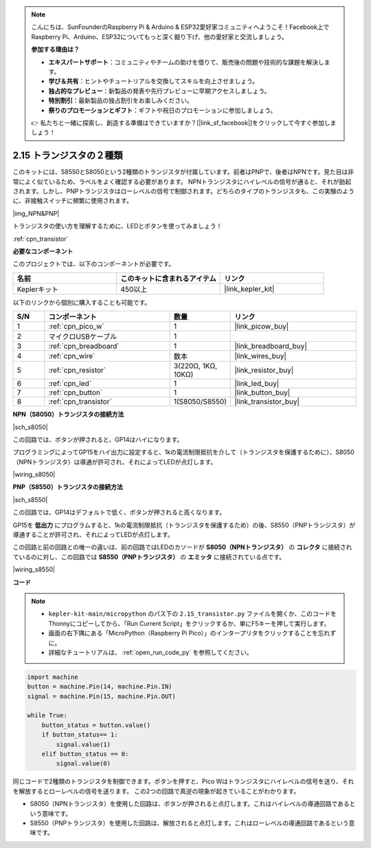 .. note::

    こんにちは、SunFounderのRaspberry Pi & Arduino & ESP32愛好家コミュニティへようこそ！Facebook上でRaspberry Pi、Arduino、ESP32についてもっと深く掘り下げ、他の愛好家と交流しましょう。

    **参加する理由は？**

    - **エキスパートサポート**：コミュニティやチームの助けを借りて、販売後の問題や技術的な課題を解決します。
    - **学び＆共有**：ヒントやチュートリアルを交換してスキルを向上させましょう。
    - **独占的なプレビュー**：新製品の発表や先行プレビューに早期アクセスしましょう。
    - **特別割引**：最新製品の独占割引をお楽しみください。
    - **祭りのプロモーションとギフト**：ギフトや祝日のプロモーションに参加しましょう。

    👉 私たちと一緒に探索し、創造する準備はできていますか？[|link_sf_facebook|]をクリックして今すぐ参加しましょう！

.. _py_transistor:

2.15 トランジスタの２種類
==========================================
このキットには、S8550とS8050という2種類のトランジスタが付属しています。前者はPNPで、後者はNPNです。見た目は非常によく似ているため、ラベルをよく確認する必要があります。
NPNトランジスタにハイレベルの信号が通ると、それが励起されます。しかし、PNPトランジスタはローレベルの信号で制御されます。どちらのタイプのトランジスタも、この実験のように、非接触スイッチに頻繁に使用されます。

|img_NPN&PNP|

トランジスタの使い方を理解するために、LEDとボタンを使ってみましょう！

:ref:`cpn_transistor`

**必要なコンポーネント**

このプロジェクトでは、以下のコンポーネントが必要です。

.. list-table::
    :widths: 20 20 20
    :header-rows: 1

    *  - 名前
       - このキットに含まれるアイテム
       - リンク
    *  - Keplerキット
       - 450以上
       - |link_kepler_kit|

以下のリンクから個別に購入することも可能です。

.. list-table::
    :widths: 5 20 5 20
    :header-rows: 1

    *  - S/N
       - コンポーネント
       - 数量
       - リンク
    *  - 1
       - :ref:`cpn_pico_w`
       - 1
       - |link_picow_buy|
    *  - 2
       - マイクロUSBケーブル
       - 1
       - 
    *  - 3
       - :ref:`cpn_breadboard`
       - 1
       - |link_breadboard_buy|
    *  - 4
       - :ref:`cpn_wire`
       - 数本
       - |link_wires_buy|
    *  - 5
       - :ref:`cpn_resistor`
       - 3(220Ω, 1KΩ, 10KΩ)
       - |link_resistor_buy|
    *  - 6
       - :ref:`cpn_led`
       - 1
       - |link_led_buy|
    *  - 7
       - :ref:`cpn_button`
       - 1
       - |link_button_buy|
    *  - 8
       - :ref:`cpn_transistor`
       - 1(S8050/S8550)
       - |link_transistor_buy|

**NPN（S8050）トランジスタの接続方法**

|sch_s8050|

この回路では、ボタンが押されると、GP14はハイになります。

プログラミングによってGP15をハイ出力に設定すると、1kの電流制限抵抗を介して（トランジスタを保護するために）、S8050（NPNトランジスタ）は導通が許可され、それによってLEDが点灯します。

|wiring_s8050|

**PNP（S8550）トランジスタの接続方法**

|sch_s8550|

この回路では、GP14はデフォルトで低く、ボタンが押されると高くなります。

GP15を **低出力** にプログラムすると、1kの電流制限抵抗（トランジスタを保護するため）の後、S8550（PNPトランジスタ）が導通することが許可され、それによってLEDが点灯します。

この回路と前の回路との唯一の違いは、前の回路ではLEDのカソードが **S8050（NPNトランジスタ）** の **コレクタ** に接続されているのに対し、この回路では **S8550（PNPトランジスタ）** の **エミッタ** に接続されている点です。


|wiring_s8550|

**コード**

.. note::

    * ``kepler-kit-main/micropython`` のパス下の ``2.15_transistor.py`` ファイルを開くか、このコードをThonnyにコピーしてから、「Run Current Script」をクリックするか、単にF5キーを押して実行します。

    * 画面の右下隅にある「MicroPython（Raspberry Pi Pico）」のインタープリタをクリックすることを忘れずに。

    * 詳細なチュートリアルは、 :ref:`open_run_code_py` を参照してください。

.. code-block:: python

    import machine
    button = machine.Pin(14, machine.Pin.IN)
    signal = machine.Pin(15, machine.Pin.OUT)    

    while True:
        button_status = button.value()
        if button_status== 1:
            signal.value(1)
        elif button_status == 0:
            signal.value(0)


同じコードで2種類のトランジスタを制御できます。ボタンを押すと、Pico Wはトランジスタにハイレベルの信号を送り、それを解放するとローレベルの信号を送ります。
この2つの回路で真逆の現象が起きていることがわかります。

* S8050（NPNトランジスタ）を使用した回路は、ボタンが押されると点灯します。これはハイレベルの導通回路であるという意味です。
* S8550（PNPトランジスタ）を使用した回路は、解放されると点灯します。これはローレベルの導通回路であるという意味です。
